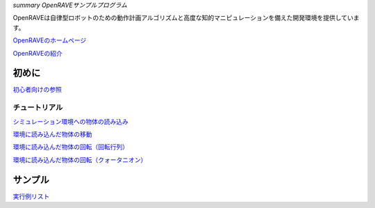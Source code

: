 *summary OpenRAVEサンプルプログラム*

OpenRAVEは自律型ロボットのための動作計画アルゴリズムと高度な知的マニピュレーションを備えた開発環境を提供しています。

OpenRAVEのホームページ_

.. _OpenRAVEのホームページ: http://openrave.org/en/main/index.html

OpenRAVEの紹介_

.. _OpenRAVEの紹介: http://openrave.org/en/main/overview.html

======
初めに
======

初心者向けの参照_

.. _初心者向けの参照: http://openrave.org/en/main/getting_started.html#getting-started

--------------
チュートリアル
--------------

シミュレーション環境への物体の読み込み_

.. _シミュレーション環境への物体の読み込み: http://openrave.org/en/main/tutorials/tutorial_001.html

環境に読み込んだ物体の移動_

.. _環境に読み込んだ物体の移動: http://openrave.org/en/main/tutorials/tutorial_002.html

`環境に読み込んだ物体の回転（回転行列）`_

.. _`環境に読み込んだ物体の回転（回転行列）`: http://openrave.org/en/main/tutorials/tutorial_003.html

`環境に読み込んだ物体の回転（クォータニオン）`_

.. _`環境に読み込んだ物体の回転（クォータニオン）`: http://openrave.org/en/main/tutorials/tutorial_004.html

========
サンプル
========

実行例リスト_

.. _実行例リスト: http://openrave.org/en/main/examples.html
